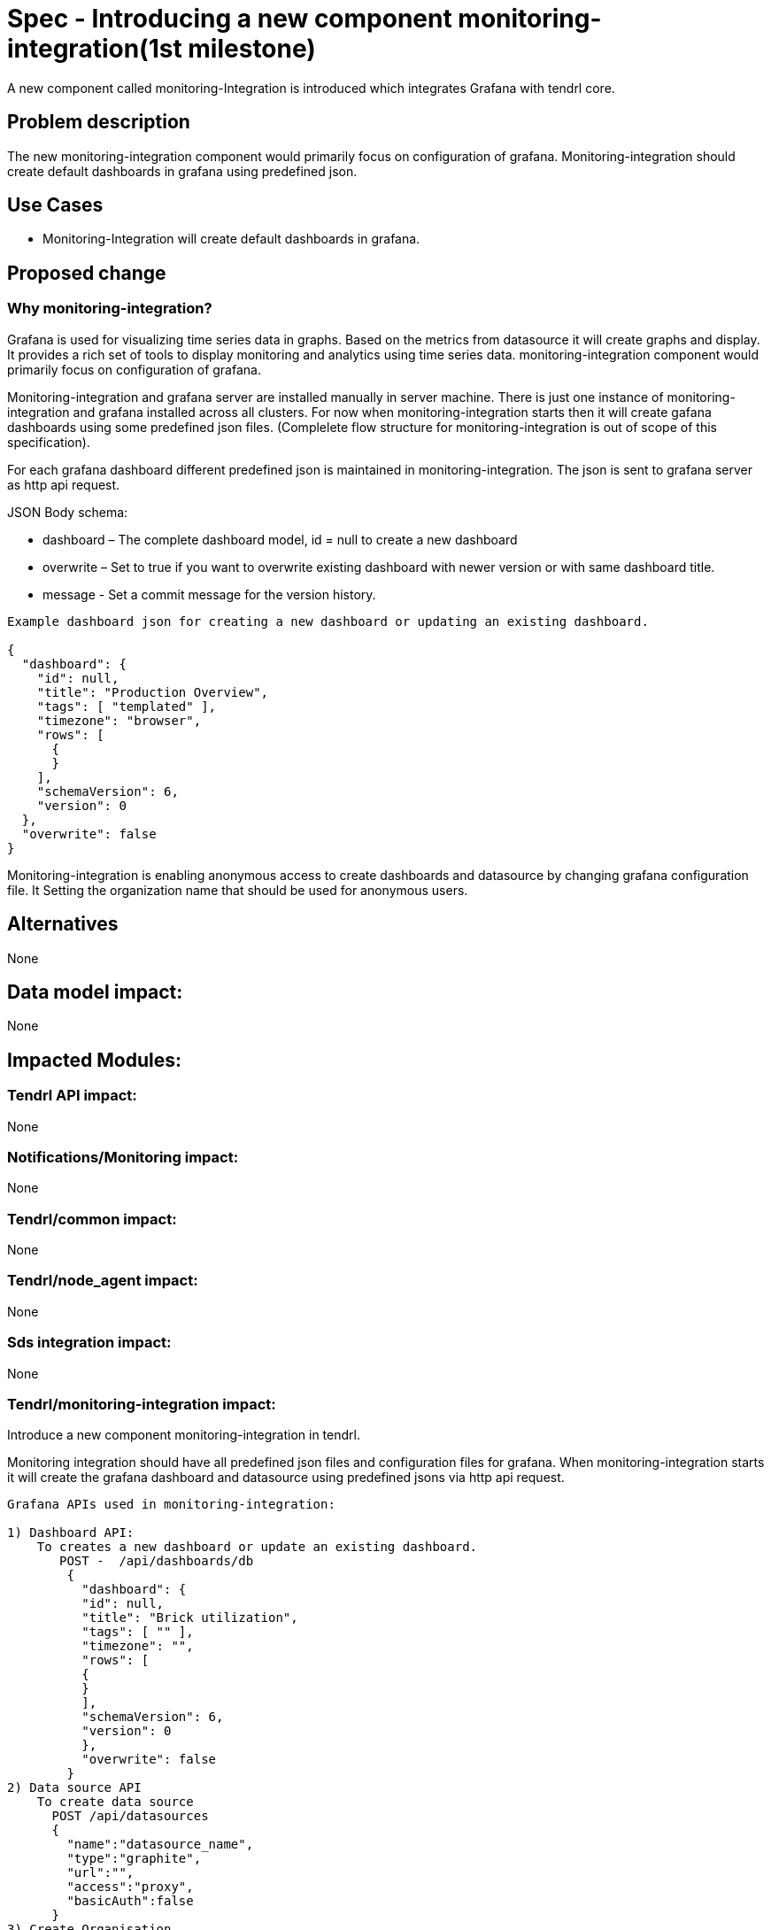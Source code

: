 = Spec - Introducing a new component monitoring-integration(1st milestone)

A new component called monitoring-Integration is introduced which integrates Grafana
with tendrl core.


== Problem description

The new monitoring-integration component would primarily focus on configuration of
grafana. Monitoring-integration should create default dashboards in grafana using
predefined json.


== Use Cases

* Monitoring-Integration will create default dashboards in grafana.


== Proposed change

=== Why monitoring-integration?

Grafana is used for visualizing time series data in graphs. Based on the metrics
from datasource it will create graphs and display. It provides a rich set of tools
to display monitoring and analytics using time series data. monitoring-integration
component would primarily focus on configuration of grafana.

Monitoring-integration and grafana server are installed manually in server machine.
There is just one instance of monitoring-integration and grafana installed across
all clusters. For now when monitoring-integration starts then it will create gafana
dashboards using some predefined json files.
(Complelete flow structure for monitoring-integration is out of scope of this specification).

For each grafana dashboard different predefined json is maintained in monitoring-integration.
The json is sent to grafana server as http api request.

JSON Body schema:

* dashboard – The complete dashboard model, id = null to create a new dashboard
* overwrite – Set to true if you want to overwrite existing dashboard with newer
  version or with same dashboard title.
* message - Set a commit message for the version history.

```
Example dashboard json for creating a new dashboard or updating an existing dashboard.

{
  "dashboard": {
    "id": null,
    "title": "Production Overview",
    "tags": [ "templated" ],
    "timezone": "browser",
    "rows": [
      {
      }
    ],
    "schemaVersion": 6,
    "version": 0
  },
  "overwrite": false
}
```

Monitoring-integration is enabling anonymous access to create dashboards and
datasource by changing grafana configuration file. It Setting the organization name
that should be used for anonymous users.


== Alternatives

None


== Data model impact:

None


== Impacted Modules:

=== Tendrl API impact:

None

=== Notifications/Monitoring impact:

None

=== Tendrl/common impact:

None

=== Tendrl/node_agent impact:

None

=== Sds integration impact:

None

=== Tendrl/monitoring-integration impact:

Introduce a new component monitoring-integration in tendrl.

Monitoring integration should have all predefined json files and configuration files
for grafana. When monitoring-integration starts it will create the grafana dashboard
and datasource using predefined jsons via http api request.

```
Grafana APIs used in monitoring-integration:

1) Dashboard API:
    To creates a new dashboard or update an existing dashboard.
       POST -  /api/dashboards/db
        {
          "dashboard": {
          "id": null,
          "title": "Brick utilization",
          "tags": [ "" ],
          "timezone": "",
          "rows": [
          {
          }
          ],
          "schemaVersion": 6,
          "version": 0
          },
          "overwrite": false
        }
2) Data source API
    To create data source
      POST /api/datasources
      {
        "name":"datasource_name",
        "type":"graphite",
        "url":"",
        "access":"proxy",
        "basicAuth":false
      }
3) Create Organisation
    To create organisation
      POST /api/orgs
      {
        "name":"New Org."
      }
```


=== Security impact:

None

=== Other end user impact:

User can access the grafana dashboards using tendrl authorization only.

=== Performance impact:

None

=== Other deployer impact:

Monitoring-integration needs grafana packages as dependency.

=== Developer impact:

Create a new component called monitoring-integration and implement its functionalities.

== Implementation:

Implementation details for milestone 1:

* Create a new tendrl component called "monitoring-integration".
* Create a directory called "etc" to store configuration files:
    1. grafana/grafana.ini
    2. tendrl/monitoring-integration/monitoring-integration.conf.sample
* Copy the monitoring-integration.conf.sample file into
    /etc/tendrl/monitoring-integration/monitoring-integration.conf".
* Create a tox.ini file to run unit test cases.
* Create a setup.py file for package installation.
* Create a version.py file to specify monitoring-integration component version.
* Create a check_commit_msg.py file to check the commit messages by travis.
* Create .travis.yml file for Travis CI service.
* Create a new directory called tendrl.
* Create a new directory called monitoring_integration inside tendrl directory.
* Create new file __init__.py in tendrl/monitoring_integration and wite a loggic
  to create a grafana dashboard and datasource.
* Create a new directory called grafana in tendrl/monitoring_integration.
* All predefined json files for create a grafana dashboards are placed in
  tendrl/monitoring_integration/grafana.
* Create a file called utils.py in tendrl/monitoring_integration/grafana.
* utils functions are used to make different api calls for create dashboard
  and datasource in grafana.

Workflow planned for first milestone is:

When monitoring-integration starts then it is configured from a configuration file
"/etc/tendr/monitoring_integration/monitoring-integration.conf".
Then it will create dashboards and datasources in grafana using predefined
json files from etc/tendrl/monitoring_integration/grafana directory with the help of util functions. When
monitoring_integration restart it will compare existing dashboards in grafana with predefined
dashboards in monitoring integration, if any dashboard is not present in grafana then it will create a
new dashboard otherwise it will skip.


== Assignee(s):

@GowthamShanmugam

@rishubhjain

== Work Items:

https://github.com/Tendrl/specifications/issues/179


== Testing:

Check dashboards and datasource are created successfully in grafna. And it is accessible
via anonymous access.

== Documentation impact:

None


== References:

https://github.com/Tendrl/specifications/pull/198

https://github.com/Tendrl/specifications/pull/205

https://github.com/Tendrl/specifications/pull/171
